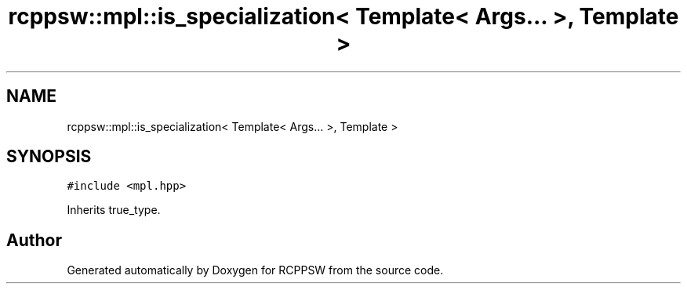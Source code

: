 .TH "rcppsw::mpl::is_specialization< Template< Args... >, Template >" 3 "Sat Feb 5 2022" "RCPPSW" \" -*- nroff -*-
.ad l
.nh
.SH NAME
rcppsw::mpl::is_specialization< Template< Args... >, Template >
.SH SYNOPSIS
.br
.PP
.PP
\fC#include <mpl\&.hpp>\fP
.PP
Inherits true_type\&.

.SH "Author"
.PP 
Generated automatically by Doxygen for RCPPSW from the source code\&.
